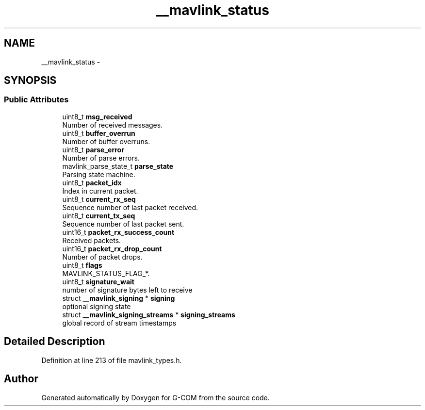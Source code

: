 .TH "__mavlink_status" 3 "Mon Oct 10 2016" "Version 1.0" "G-COM" \" -*- nroff -*-
.ad l
.nh
.SH NAME
__mavlink_status \- 
.SH SYNOPSIS
.br
.PP
.SS "Public Attributes"

.in +1c
.ti -1c
.RI "uint8_t \fBmsg_received\fP"
.br
.RI "Number of received messages\&. "
.ti -1c
.RI "uint8_t \fBbuffer_overrun\fP"
.br
.RI "Number of buffer overruns\&. "
.ti -1c
.RI "uint8_t \fBparse_error\fP"
.br
.RI "Number of parse errors\&. "
.ti -1c
.RI "mavlink_parse_state_t \fBparse_state\fP"
.br
.RI "Parsing state machine\&. "
.ti -1c
.RI "uint8_t \fBpacket_idx\fP"
.br
.RI "Index in current packet\&. "
.ti -1c
.RI "uint8_t \fBcurrent_rx_seq\fP"
.br
.RI "Sequence number of last packet received\&. "
.ti -1c
.RI "uint8_t \fBcurrent_tx_seq\fP"
.br
.RI "Sequence number of last packet sent\&. "
.ti -1c
.RI "uint16_t \fBpacket_rx_success_count\fP"
.br
.RI "Received packets\&. "
.ti -1c
.RI "uint16_t \fBpacket_rx_drop_count\fP"
.br
.RI "Number of packet drops\&. "
.ti -1c
.RI "uint8_t \fBflags\fP"
.br
.RI "MAVLINK_STATUS_FLAG_*\&. "
.ti -1c
.RI "uint8_t \fBsignature_wait\fP"
.br
.RI "number of signature bytes left to receive "
.ti -1c
.RI "struct \fB__mavlink_signing\fP * \fBsigning\fP"
.br
.RI "optional signing state "
.ti -1c
.RI "struct \fB__mavlink_signing_streams\fP * \fBsigning_streams\fP"
.br
.RI "global record of stream timestamps "
.in -1c
.SH "Detailed Description"
.PP 
Definition at line 213 of file mavlink_types\&.h\&.

.SH "Author"
.PP 
Generated automatically by Doxygen for G-COM from the source code\&.

